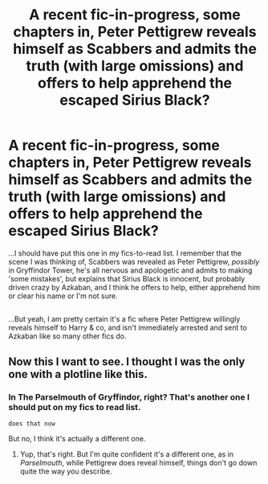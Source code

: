 #+TITLE: A recent fic-in-progress, some chapters in, Peter Pettigrew reveals himself as Scabbers and admits the truth (with large omissions) and offers to help apprehend the escaped Sirius Black?

* A recent fic-in-progress, some chapters in, Peter Pettigrew reveals himself as Scabbers and admits the truth (with large omissions) and offers to help apprehend the escaped Sirius Black?
:PROPERTIES:
:Author: Avaday_Daydream
:Score: 5
:DateUnix: 1525644811.0
:DateShort: 2018-May-07
:FlairText: Fic Search
:END:
...I should have put this one in my fics-to-read list. I remember that the scene I was thinking of, Scabbers was revealed as Peter Pettigrew, /possibly/ in Gryffindor Tower, he's all nervous and apologetic and admits to making 'some mistakes', but explains that Sirius Black is innocent, but probably driven crazy by Azkaban, and I think he offers to help, either apprehend him or clear his name or I'm not sure.

** 
   :PROPERTIES:
   :CUSTOM_ID: section
   :END:
...But yeah, I am pretty certain it's a fic where Peter Pettigrew willingly reveals himself to Harry & co, and isn't immediately arrested and sent to Azkaban like so many other fics do.


** Now this I want to see. I thought I was the only one with a plotline like this.
:PROPERTIES:
:Author: Achille-Talon
:Score: 6
:DateUnix: 1525645161.0
:DateShort: 2018-May-07
:END:

*** In The Parselmouth of Gryffindor, right? That's another one I should put on my fics to read list.

~does that now~

But no, I think it's actually a different one.
:PROPERTIES:
:Author: Avaday_Daydream
:Score: 2
:DateUnix: 1525645584.0
:DateShort: 2018-May-07
:END:

**** Yup, that's right. But I'm quite confident it's a different one, as in /Parselmouth/, while Pettigrew does reveal himself, things don't go down quite the way you describe.
:PROPERTIES:
:Author: Achille-Talon
:Score: 2
:DateUnix: 1525645924.0
:DateShort: 2018-May-07
:END:
